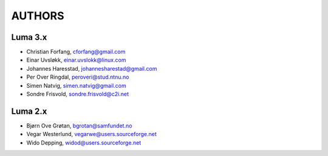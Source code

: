 *******
AUTHORS
*******

Luma 3.x
========
- Christian Forfang, cforfang@gmail.com
- Einar Uvsløkk, einar.uvslokk@linux.com
- Johannes Haresstad, johannesharestad@gmail.com
- Per Over Ringdal, peroveri@stud.ntnu.no
- Simen Natvig, simen.natvig@gmail.com
- Sondre Frisvold, sondre.frisvold@c2i.net

Luma 2.x
========
- Bjørn Ove Grøtan, bgrotan@samfundet.no
- Vegar Westerlund, vegarwe@users.sourceforge.net
- Wido Depping, widod@users.sourceforge.net

